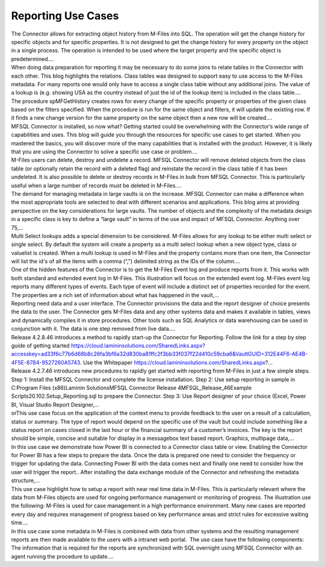 Reporting Use Cases
===================

.. container:: blog-post-listing

   .. container:: wiki-content

      The Connector allows for extracting object history from M-Files
      into SQL. The operation will get the change history for specific
      objects and for specific properties. It is not designed to get the
      change history for every property on the object in a single
      process. The operation is intended to be used where the target
      property and the specific object is predetermined.…

   .. container:: endsection

.. container:: blog-post-listing

   .. container:: wiki-content

      When doing data preparation for reporting it may be necessary to
      do some joins to relate tables in the Connector with each other.
      This blog highlights the relations. Class tables was designed to
      support easy to use access to the M-Files metadata. For many
      reports one would only have to access a single class table without
      any additional joins. The value of a lookup is (e.g. showing USA
      as the country instead of just the id of the lookup item) is
      included in the class table.…

   .. container:: endsection

.. container:: blog-post-listing

   .. container:: wiki-content

      The procedure spMFGetHistory creates rows for every change of the
      specific property or properties of the given class based on the
      filters specified. When the procedure is run for the same object
      and filters, it will update the existing row. If it finds a new
      change version for the same property on the same object then a new
      row will be created.…

   .. container:: endsection

.. container:: blog-post-listing

   .. container:: wiki-content

      MFSQL Connector is installed, so now what? Getting started could
      be overwhelming with the Connector’s wide range of capabilities
      and uses. This blog will guide you through the resources for
      specific use cases to get started. When you mastered the basics,
      you will discover more of the many capabilities that is installed
      with the product. However, it is likely that you are using the
      Connector to solve a specific use case or problem.…

   .. container:: endsection

.. container:: blog-post-listing

   .. container:: wiki-content

      M-Files users can delete, destroy and undelete a record. MFSQL
      Connector will remove deleted objects from the class table (or
      optionally retain the record with a deleted flag) and reinstate
      the record in the class table if it has been undeleted. It is also
      possible to delete or destroy records in M-Files in bulk from
      MFSQL Connector. This is particularly useful when a large number
      of records must be deleted in M-Files.…

   .. container:: endsection

.. container:: blog-post-listing

   .. container:: wiki-content

      The demand for managing metadata in large vaults is on the
      increase. MFSQL Connector can make a difference when the most
      appropriate tools are selected to deal with different scenarios
      and applications. This blog aims at providing perspective on the
      key considerations for large vaults. The number of objects and the
      complexity of the metadata design in a specific class is key to
      define a “large vault” in terms of the use and impact of MFSQL
      Connector. Anything over 75,…

   .. container:: endsection

.. container:: blog-post-listing

   .. container:: wiki-content

      Multi Select lookups adds a special dimension to be considered.
      M-Files allows for any lookup to be either multi select or single
      select. By default the system will create a property as a multi
      select lookup when a new object type, class or valuelist is
      created. When a multi lookup is used in M-Files and the property
      contains more than one item, the Connector will list the id's of
      all the items with a comma (“,”) delimited string as the IDs of
      the column.…

   .. container:: endsection

.. container:: blog-post-listing

   .. container:: wiki-content

      One of the hidden features of the Connector is to get the M-Files
      Event log and produce reports from it. This works with both
      standard and extended event log in M-Files. This illustration will
      focus on the extended event log. M-Files event log reports many
      different types of events. Each type of event will include a
      distinct set of properties recorded for the event. The properties
      are a rich set of information about what has happened in the
      vault,…

   .. container:: endsection

.. container:: blog-post-listing

   .. container:: wiki-content

      Reporting need data and a user interface. The Connector provisions
      the data and the report designer of choice presents the data to
      the user. The Connector gets M-Files data and any other systems
      data and makes it available in tables, views and dynamically
      compiles it in store procedures. Other tools such as SQL Analytics
      or data warehousing can be used in conjunction with it. The data
      is one step removed from live data.…

   .. container:: endsection

.. container:: blog-post-listing

   .. container:: wiki-content

      Release 4.2.8.46 introduces a method to rapidly start-up the
      Connector for Reporting. Follow the link for a step by step guide
      of getting started
      https://cloud.lamininsolutions.com/SharedLinks.aspx?accesskey=ad33f6c77b6d68b8c26fa3bf6a32d830ba81ffc2f3bb33f037f22d410c59cba6&VaultGUID=312E44F6-AE4B-4F5E-8784-9527260A5743.
      Use the Whitepaper
      https://cloud.lamininsolutions.com/SharedLinks.aspx?…

   .. container:: endsection

.. container:: blog-post-listing

   .. container:: wiki-content

      Release 4.2.7.46 introduces new procedures to rapidly get started
      with reporting from M-Files in just a few simple steps. Step 1:
      Install the MFSQL Connector and complete the license installation.
      Step 2: Use setup reporting in sample in C:\Program Files
      (x86)\Laminin Solutions\MFSQL Connector Release
      4\MFSQL_Release_46\Example Scripts\20.102.Setup_Reporting.sql to
      prepare the Connector. Step 3: Use Report designer of your choice
      (Excel, Power BI, Visual Studio Report Designer,…

   .. container:: endsection

.. container:: blog-post-listing

   .. container:: wiki-content

      orThis use case focus on the application of the context menu to
      provide feedback to the user on a result of a calculation, status
      or summary. The type of report would depend on the specific use of
      the vault but could include something like a status report on
      cases closed in the last hour or the financial summary of a
      customer’s invoices. The key is the report should be simple,
      concise and suitable for display in a messagebox text based
      report. Graphics, multipage data,…

   .. container:: endsection

.. container:: blog-post-listing

   .. container:: wiki-content

      In this use case we demonstrate how Power BI is connected to a
      Connector class table or view. Enabling the Connector for Power BI
      has a few steps to prepare the data. Once the data is prepared one
      need to consider the frequency or trigger for updating the data.
      Connecting Power BI with the data comes next and finally one need
      to consider how the user will trigger the report.. After
      installing the data exchange module of the Connector and
      refreshing the metadata structure,…

   .. container:: endsection

.. container:: blog-post-listing

   .. container:: wiki-content

      This use case highlight how to setup a report with near real time
      data in M-Files. This is particularly relevant where the data from
      M-Files objects are used for ongoing performance management or
      monitoring of progress. The illustration use the following:
      M-Files is used for case management in a high performance
      environment. Many new cases are reported every day and requires
      management of progress based on key performance areas and strict
      rules for excessive waiting time.…

   .. container:: endsection

.. container:: blog-post-listing

   .. container:: wiki-content

      In this use case some metadata in M-Files is combined with data
      from other systems and the resulting management reports are then
      made available to the users with a intranet web portal.  The use
      case have the following components: The information that is
      required for the reports are synchronized with SQL overnight using
      MFSQL Connector with an agent running the procedure to update.…

   .. container:: endsection


